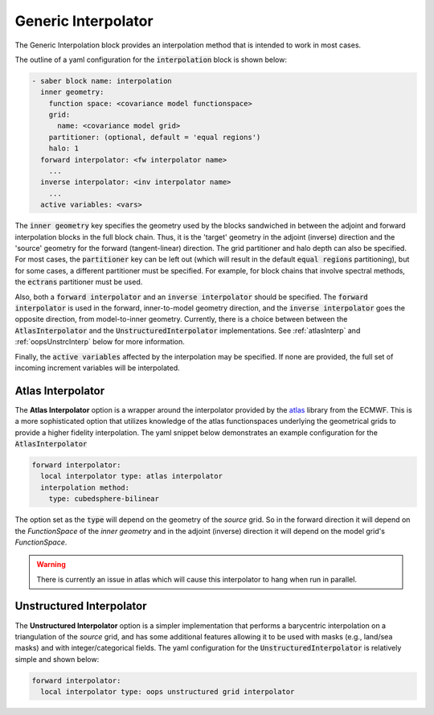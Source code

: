 .. _generic-interp:

Generic Interpolator
====================

The Generic Interpolation block provides an interpolation method that is intended
to work in most cases.

The outline of a yaml configuration for the :code:`interpolation` block is shown
below:

.. code-block:: yaml

  - saber block name: interpolation
    inner geometry:
      function space: <covariance model functionspace>
      grid:
        name: <covariance model grid>
      partitioner: (optional, default = 'equal regions')
      halo: 1
    forward interpolator: <fw interpolator name>
      ...
    inverse interpolator: <inv interpolator name>
      ...
    active variables: <vars>

The :code:`inner geometry` key specifies the geometry used by the blocks sandwiched
in between the adjoint and forward interpolation blocks in the full block chain.
Thus, it is the 'target' geometry in the adjoint (inverse) direction and the 'source'
geometry for the forward (tangent-linear) direction. The grid partitioner and halo
depth can also be specified. For most cases, the :code:`partitioner` key can be left
out (which will result in the default :code:`equal regions` partitioning), but for
some cases, a different partitioner must be specified. For example, for block chains
that involve spectral methods, the :code:`ectrans` partitioner must be used.

Also, both a :code:`forward interpolator` and an :code:`inverse interpolator` should
be specified. The :code:`forward interpolator` is used in the forward, inner-to-model
geometry direction, and the :code:`inverse interpolator` goes the opposite direction,
from model-to-inner geometry. Currently, there is a choice between between the
:code:`AtlasInterpolator` and the :code:`UnstructuredInterpolator` implementations.
See :ref:`atlasInterp` and :ref:`oopsUnstrcInterp` below for more information.

Finally, the :code:`active variables` affected by the interpolation may be specified.
If none are provided, the full set of incoming increment variables will be interpolated.

.. _atlasInterp:

Atlas Interpolator
------------------

The **Atlas Interpolator** option is a wrapper around the interpolator provided by the
`atlas <https://github.com/ecmwf/atlas>`_ library from the ECMWF. This is a more
sophisticated option that utilizes knowledge of the atlas functionspaces underlying
the geometrical grids to provide a higher fidelity interpolation. The yaml snippet
below demonstrates an example configuration for the :code:`AtlasInterpolator`

.. code-block:: yaml

    forward interpolator:  
      local interpolator type: atlas interpolator
      interpolation method:
        type: cubedsphere-bilinear

The option set as the :code:`type` will depend on the geometry of the *source*
grid. So in the forward direction it will depend on the `FunctionSpace` of the
`inner geometry` and in the adjoint (inverse) direction it will depend on the
model grid's `FunctionSpace`.

.. warning::

  There is currently an issue in atlas which will cause this interpolator to hang
  when run in parallel.

.. _oopsUnstrcInterp:

Unstructured Interpolator
-------------------------

The **Unstructured Interpolator** option is a simpler implementation that performs
a barycentric interpolation on a triangulation of the *source* grid, and has some
additional features allowing it to be used with masks (e.g., land/sea masks) and
with integer/categorical fields. The yaml configuration for the
:code:`UnstructuredInterpolator` is relatively simple and shown below:

.. code-block:: yaml

    forward interpolator:
      local interpolator type: oops unstructured grid interpolator

